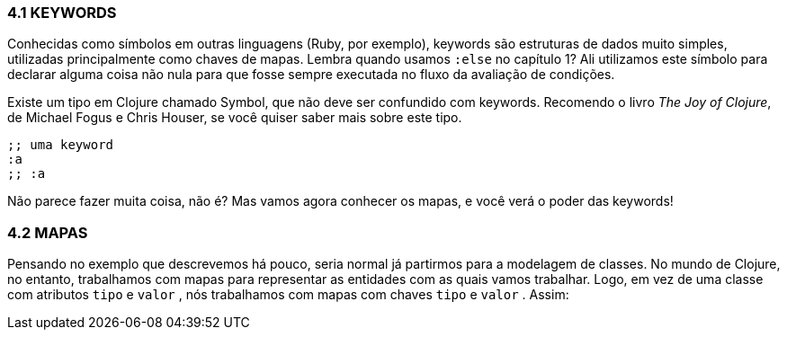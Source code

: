 === 4.1 KEYWORDS
Conhecidas  como  símbolos  em  outras  linguagens  (Ruby,  por
exemplo),  keywords  são  estruturas  de  dados  muito  simples,
utilizadas principalmente como chaves de mapas. Lembra quando
usamos   `:else`   no  capítulo  1?  Ali  utilizamos  este  símbolo  para
declarar  alguma  coisa  não  nula  para  que  fosse  sempre  executada
no fluxo da avaliação de condições.

****
Existe um tipo em Clojure chamado Symbol, que não deve ser
confundido  com  keywords.  Recomendo  o  livro  _The  Joy  of
Clojure_,  de  Michael  Fogus  e  Chris  Houser,  se  você  quiser
saber mais sobre este tipo.
****
```
;; uma keyword
:a
;; :a
```

Não  parece  fazer  muita  coisa,  não  é?  Mas  vamos  agora
conhecer os mapas, e você verá o poder das keywords!

=== 4.2 MAPAS

Pensando no exemplo que descrevemos há pouco, seria normal
já partirmos para a modelagem de classes. No mundo de Clojure,
no entanto, trabalhamos com mapas para representar as entidades
com  as  quais  vamos  trabalhar.  Logo,  em  vez  de  uma  classe  com
atributos   `tipo`   e   `valor` ,  nós  trabalhamos  com  mapas  com
chaves  `tipo`  e  `valor` . Assim: